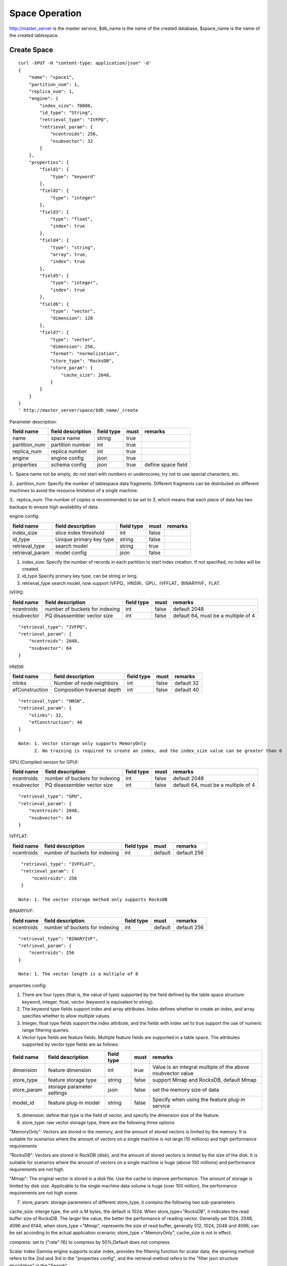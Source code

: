 Space Operation
=================

http://master_server is the master service, $db_name is the name of the created database, $space_name is the name of the created tablespace.

Create Space
------------

::
   
  curl -XPUT -H "content-type: application/json" -d'
  {
      "name": "space1",
      "partition_num": 1,
      "replica_num": 1,
      "engine": {
          "index_size": 70000,
          "id_type": "String",
          "retrieval_type": "IVFPQ",
          "retrieval_param": {
              "ncentroids": 256,
              "nsubvector": 32 
          }
      },
      "properties": {
          "field1": {
              "type": "keyword"
          },
          "field2": {
              "type": "integer"
          },
          "field3": {
              "type": "float",
              "index": true
          },
          "field4": {
              "type": "string",
              "array": true,
              "index": true
          },
          "field5": {
              "type": "integer",
              "index": true
          },
          "field6": {
              "type": "vector",
              "dimension": 128
          },
          "field7": {
              "type": "vector",
              "dimension": 256,
              "format": "normalization",
              "store_type": "RocksDB",
              "store_param": {
                  "cache_size": 2048,
              }
          }
      }
  }
  ' http://master_server/space/$db_name/_create


Parameter description:

+-------------+------------------+---------------+----------+------------------+
|field name   |field description | field type    |must      |remarks           | 
+=============+==================+===============+==========+==================+
|name         |space name        |string         |true      |                  |
+-------------+------------------+---------------+----------+------------------+
|partition_num|partition number  |int            |true      |                  |
+-------------+------------------+---------------+----------+------------------+
|replica_num  |replica number    |int            |true      |                  |
+-------------+------------------+---------------+----------+------------------+
|engine       |engine config     |json           |true      |                  |
+-------------+------------------+---------------+----------+------------------+
|properties   |schema config     |json           |true      |define space field|
+-------------+------------------+---------------+----------+------------------+

1、Space name not be empty, do not start with numbers or underscores, try not to use special characters, etc.

2、partition_num: Specify the number of tablespace data fragments. Different fragments can be distributed on different machines to avoid the resource limitation of a single machine.

3、replica_num: The number of copies is recommended to be set to 3, which means that each piece of data has two backups to ensure high availability of data. 

engine config:

+----------------+------------------------------+-----------+----------+---------------------------------------+
|field name      |field description             |field type |must      |remarks                                | 
+================+==============================+===========+==========+=======================================+
|index_size      |slice index threshold         |int        |false     |                                       |
+----------------+------------------------------+-----------+----------+---------------------------------------+
|id_type         |Unique primary key type       |string     |false     |                                       |
+----------------+------------------------------+-----------+----------+---------------------------------------+
|retrieval_type  |search model                  |string     |true      |                                       |
+----------------+------------------------------+-----------+----------+---------------------------------------+
|retrieval_param |model config                  |json       |false     |                                       |
+----------------+------------------------------+-----------+----------+---------------------------------------+

1. index_size: Specify the number of records in each partition to start index creation. If not specified, no index will be created. 

2. id_type Specify primary key type, can be string or long.

3. retrieval_type search model, now support IVFPQ，HNSW，GPU，IVFFLAT，BINARYIVF，FLAT.

IVFPQ:

+---------------+-------------------------------+------------+------------+----------------------------------------+
|field name     |field description              |field type  |must        |remarks                                 |
+===============+===============================+============+============+========================================+
|ncentroids     |number of buckets for indexing |int         |false       |default 2048                            |
+---------------+-------------------------------+------------+------------+----------------------------------------+
|nsubvector     |PQ disassembler vector size    |int         |false       |default 64, must be a multiple of 4     |
+---------------+-------------------------------+------------+------------+----------------------------------------+

::
 
  "retrieval_type": "IVFPQ",
  "retrieval_param": {
      "ncentroids": 2048,
      "nsubvector": 64
  }


HNSW:

+---------------+------------------------------+------------+------------+---------------+
|field name     |field description             |field type  |must        |remarks        |
+===============+==============================+============+============+===============+
|nlinks         |Number of node neighbors      |int         |false       |default 32     |
+---------------+------------------------------+------------+------------+---------------+
|efConstruction |Composition traversal depth   |int         |false       |default 40     |
+---------------+------------------------------+------------+------------+---------------+

::

  "retrieval_type": "HNSW",
  "retrieval_param": {
      "nlinks": 32,
      "efConstruction": 40
  }

  Note: 1. Vector storage only supports MemoryOnly
        2. No training is required to create an index, and the index_size value can be greater than 0


GPU (Compiled version for GPU):

+---------------+---------------------------------+------------+------------+----------------------------------------+
|field name     |field description                |field type  |must        |remarks                                 |
+===============+=================================+============+============+========================================+
|ncentroids     |number of buckets for indexing   |int         |false       |default 2048                            |
+---------------+---------------------------------+------------+------------+----------------------------------------+
|nsubvector     |PQ disassembler vector size      |int         |false       |default 64, must be a multiple of 4     | 
+---------------+---------------------------------+------------+------------+----------------------------------------+

::
 
  "retrieval_type": "GPU",
  "retrieval_param": {
      "ncentroids": 2048,
      "nsubvector": 64
  }

IVFFLAT:

+---------------+-------------------------------+------------+------------+----------------------------------------+
|field name     |field description              |field type  |must        |remarks                                 |
+===============+===============================+============+============+========================================+
|ncentroids     |number of buckets for indexing |int         |default     |default 256                             |
+---------------+-------------------------------+------------+------------+----------------------------------------+

::
 
  "retrieval_type": "IVFFLAT",
  "retrieval_param": {
      "ncentroids": 256
  }

 Note: 1. The vector storage method only supports RocksDB  

BINARYIVF:

+---------------+-------------------------------+------------+------------+----------------------------------------+
|field name     |field description              |field type  |must        |remarks                                 |
+===============+===============================+============+============+========================================+
|ncentroids     |number of buckets for indexing |int         |default     |default 256                             |
+---------------+-------------------------------+------------+------------+----------------------------------------+

::
 
  "retrieval_type": "BINARYIVF",
  "retrieval_param": {
      "ncentroids": 256
  }
  
  Note: 1. The vector length is a multiple of 8

properties config:

1. There are four types (that is, the value of type) supported by the field defined by the table space structure: keyword, integer, float, vector (keyword is equivalent to string).

2. The keyword type fields support index and array attributes. Index defines whether to create an index, and array specifies whether to allow multiple values.

3. Integer, float type fields support the index attribute, and the fields with index set to true support the use of numeric range filtering queries.

4. Vector type fields are feature fields. Multiple feature fields are supported in a table space. The attributes supported by vector type fields are as follows:


+-------------+---------------------------+-----------+--------+------------------------------------------------------------+
|field name   |field description          |field type |must    |remarks                                                     | 
+=============+===========================+===========+========+============================================================+
|dimension    |feature dimension          |int        |true    |Value is an integral multiple of the above nsubvector value |
+-------------+---------------------------+-----------+--------+------------------------------------------------------------+
|store_type   |feature storage type       |string     |false   |support Mmap and RocksDB, default Mmap                      |
+-------------+---------------------------+-----------+--------+------------------------------------------------------------+
|store_param  |storage parameter settings |json       |false   |set the memory size of data                                 |
+-------------+---------------------------+-----------+--------+------------------------------------------------------------+
|model_id     |feature plug-in model      |string     |false   |Specify when using the feature plug-in service              |
+-------------+---------------------------+-----------+--------+------------------------------------------------------------+


5. dimension: define that type is the field of vector, and specify the dimension size of the feature.

6. store_type: raw vector storage type, there are the following three options

"MemoryOnly": Vectors are stored in the memory, and the amount of stored vectors is limited by the memory. It is suitable for scenarios where the amount of vectors on a single machine is not large (10 millions) and high performance requirements

"RocksDB": Vectors are stored in RockDB (disk), and the amount of stored vectors is limited by the size of the disk. It is suitable for scenarios where the amount of vectors on a single machine is huge (above 100 millions) and performance requirements are not high.

"Mmap": The original vector is stored in a disk file. Use the cache to improve performance. The amount of storage is limited by disk size. Applicable to the single machine data volume is huge (over 100 million), the performance requirements are not high scene.

7. store_param: storage parameters of different store_type, it contains the following two sub-parameters

cache_size: interge type, the unit is M bytes, the default is 1024. When store_type="RocksDB", it indicates the read buffer size of RocksDB. The larger the value, the better the performance of reading vector. Generally set 1024, 2048, 4096 and 6144; when store_type ="Mmap", represents the size of read buffer, generally 512, 1024, 2048 and 4096, can be set according to the actual application scenario; store_type ="MemoryOnly", cache_size is not in effect.

compress: set to {"rate":16} to compress by 50%;Default does not compress.


Scalar Index
Gamma engine supports scalar index, provides the filtering function for scalar data, the opening method refers to the 2nd and 3rd in the "properties config", and the retrieval method refers to the "filter json structure elucidation" in the "Search"

View Space
----------
::
  
  curl -XGET http://master_server/space/$db_name/$space_name


Delete Space
------------
::
 
  curl -XDELETE http://master_server/space/$db_name/$space_name


Modify cache size
------------
::
 
  curl -H "content-type: application/json" -XPOST -d'
  {
      "cache_models": [
          {
              "name": "table",
              "cache_size": 1024,
          },
          {
              "name": "string",
              "cache_size": 1024,
          },
          {
              "name": "field7",
              "cache_size": 1024,
          }
      ]
  }
  ' http://master_server/config/$db_name/$space_name

1. table cache size: Represents the cache size of all fixed-length scalar fields (integer, long, float, double). The default value is 512M.

2. string cache size: Represents the cache size of all variable-length scalar fields (string). The default value is 512M.

3. store_type is the vector field of Mmap that can modify the cache size.


Get cache size
------------
::
 
  curl -XGET http://master_server/config/$db_name/$space_name


1. store_type is the vector field of Mmap to view the cache size. Other storage methods for vector fields do not support viewing the cache size.
